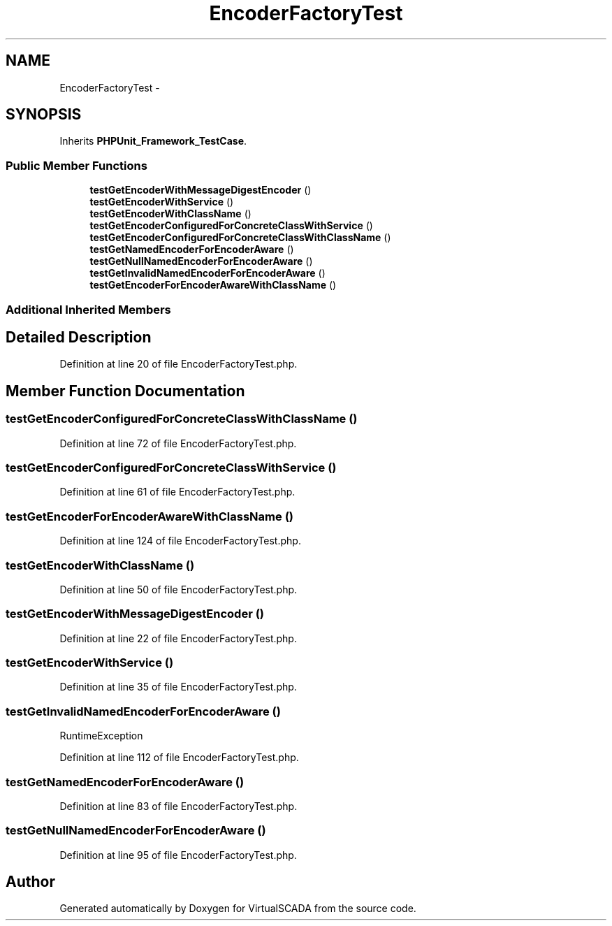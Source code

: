 .TH "EncoderFactoryTest" 3 "Tue Apr 14 2015" "Version 1.0" "VirtualSCADA" \" -*- nroff -*-
.ad l
.nh
.SH NAME
EncoderFactoryTest \- 
.SH SYNOPSIS
.br
.PP
.PP
Inherits \fBPHPUnit_Framework_TestCase\fP\&.
.SS "Public Member Functions"

.in +1c
.ti -1c
.RI "\fBtestGetEncoderWithMessageDigestEncoder\fP ()"
.br
.ti -1c
.RI "\fBtestGetEncoderWithService\fP ()"
.br
.ti -1c
.RI "\fBtestGetEncoderWithClassName\fP ()"
.br
.ti -1c
.RI "\fBtestGetEncoderConfiguredForConcreteClassWithService\fP ()"
.br
.ti -1c
.RI "\fBtestGetEncoderConfiguredForConcreteClassWithClassName\fP ()"
.br
.ti -1c
.RI "\fBtestGetNamedEncoderForEncoderAware\fP ()"
.br
.ti -1c
.RI "\fBtestGetNullNamedEncoderForEncoderAware\fP ()"
.br
.ti -1c
.RI "\fBtestGetInvalidNamedEncoderForEncoderAware\fP ()"
.br
.ti -1c
.RI "\fBtestGetEncoderForEncoderAwareWithClassName\fP ()"
.br
.in -1c
.SS "Additional Inherited Members"
.SH "Detailed Description"
.PP 
Definition at line 20 of file EncoderFactoryTest\&.php\&.
.SH "Member Function Documentation"
.PP 
.SS "testGetEncoderConfiguredForConcreteClassWithClassName ()"

.PP
Definition at line 72 of file EncoderFactoryTest\&.php\&.
.SS "testGetEncoderConfiguredForConcreteClassWithService ()"

.PP
Definition at line 61 of file EncoderFactoryTest\&.php\&.
.SS "testGetEncoderForEncoderAwareWithClassName ()"

.PP
Definition at line 124 of file EncoderFactoryTest\&.php\&.
.SS "testGetEncoderWithClassName ()"

.PP
Definition at line 50 of file EncoderFactoryTest\&.php\&.
.SS "testGetEncoderWithMessageDigestEncoder ()"

.PP
Definition at line 22 of file EncoderFactoryTest\&.php\&.
.SS "testGetEncoderWithService ()"

.PP
Definition at line 35 of file EncoderFactoryTest\&.php\&.
.SS "testGetInvalidNamedEncoderForEncoderAware ()"
RuntimeException 
.PP
Definition at line 112 of file EncoderFactoryTest\&.php\&.
.SS "testGetNamedEncoderForEncoderAware ()"

.PP
Definition at line 83 of file EncoderFactoryTest\&.php\&.
.SS "testGetNullNamedEncoderForEncoderAware ()"

.PP
Definition at line 95 of file EncoderFactoryTest\&.php\&.

.SH "Author"
.PP 
Generated automatically by Doxygen for VirtualSCADA from the source code\&.
